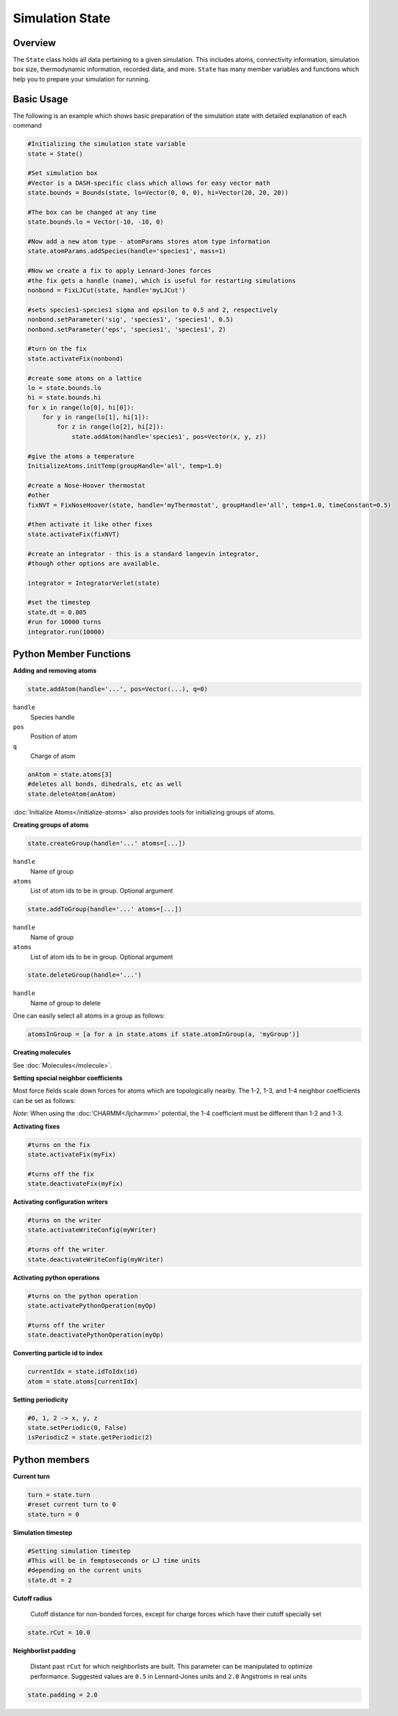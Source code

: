 Simulation State
====================

Overview
^^^^^^^^

The ``State`` class holds all data pertaining to a given simulation.  This includes atoms, connectivity information, simulation box size, thermodynamic information, recorded data, and more.  ``State`` has many member variables and functions which help you to prepare your simulation for running.  

Basic Usage
^^^^^^^^^^^

The following is an example which shows basic preparation of the simulation state with detailed explanation of each command

.. code-block:: python

    #Initializing the simulation state variable 
    state = State()

    #Set simulation box 
    #Vector is a DASH-specific class which allows for easy vector math
    state.bounds = Bounds(state, lo=Vector(0, 0, 0), hi=Vector(20, 20, 20))

    #The box can be changed at any time
    state.bounds.lo = Vector(-10, -10, 0)

    #Now add a new atom type - atomParams stores atom type information
    state.atomParams.addSpecies(handle='species1', mass=1)

    #Now we create a fix to apply Lennard-Jones forces
    #the fix gets a handle (name), which is useful for restarting simulations
    nonbond = FixLJCut(state, handle='myLJCut')

    #sets species1-species1 sigma and epsilon to 0.5 and 2, respectively
    nonbond.setParameter('sig', 'species1', 'species1', 0.5)
    nonbond.setParameter('eps', 'species1', 'species1', 2)

    #turn on the fix
    state.activateFix(nonbond)

    #create some atoms on a lattice
    lo = state.bounds.lo
    hi = state.bounds.hi
    for x in range(lo[0], hi[0]):
        for y in range(lo[1], hi[1]):
            for z in range(lo[2], hi[2]):
                state.addAtom(handle='species1', pos=Vector(x, y, z)) 

    #give the atoms a temperature
    InitializeAtoms.initTemp(groupHandle='all', temp=1.0)

    #create a Nose-Hoover thermostat
    #other 
    fixNVT = FixNoseHoover(state, handle='myThermostat', groupHandle='all', temp=1.0, timeConstant=0.5)

    #then activate it like other fixes
    state.activateFix(fixNVT)
    
    #create an integrator - this is a standard langevin integrator, 
    #though other options are available.

    integrator = IntegratorVerlet(state)

    #set the timestep
    state.dt = 0.005
    #run for 10000 turns
    integrator.run(10000)


Python Member Functions
^^^^^^^^^^^^^^^^^^^^^^^

**Adding and removing atoms**


.. code-block:: python
    
    state.addAtom(handle='...', pos=Vector(...), q=0)

``handle``
    Species handle 

``pos``
    Position of atom

``q``
    Charge of atom

.. code-block:: python
    
    anAtom = state.atoms[3]
    #deletes all bonds, dihedrals, etc as well
    state.deleteAtom(anAtom)

:doc:`Initialize Atoms</initialize-atoms>` also provides tools for initializing groups of atoms.

**Creating groups of atoms**

.. code-block:: python

    state.createGroup(handle='...' atoms=[...])

``handle``
    Name of group

``atoms``
    List of atom ids to be in group.  Optional argument

.. code-block:: python

    state.addToGroup(handle='...' atoms=[...])

``handle``
    Name of group

``atoms``
    List of atom ids to be in group.  Optional argument

.. code-block:: python

    state.deleteGroup(handle='...')


``handle``
    Name of group to delete

One can easily select all atoms in a group as follows:

.. code-block:: python

    atomsInGroup = [a for a in state.atoms if state.atomInGroup(a, 'myGroup')]
    
**Creating molecules**

See :doc:`Molecules</molecule>`.


**Setting special neighbor coefficients**

Most force fields scale down forces for atoms which are topologically nearby.  The 1-2, 1-3, and 1-4 neighbor coefficients can be set as follows:

.. code-block:: python
    #1-2, 1-3, 1-4 neighbor coefficients
    state.setSpecialNeighborCoefs(0, 0, 0.5)

*Note*: When using the :doc:'CHARMM</ljcharmm>' potential, the 1-4 coefficient must be different than 1-2 and 1-3.

**Activating fixes**

.. code-block:: python
    
    #turns on the fix
    state.activateFix(myFix)    

    #turns off the fix
    state.deactivateFix(myFix)    


**Activating configuration writers**

.. code-block:: python
    
    #turns on the writer
    state.activateWriteConfig(myWriter)    

    #turns off the writer
    state.deactivateWriteConfig(myWriter)    


**Activating python operations**

.. code-block:: python
    
    #turns on the python operation
    state.activatePythonOperation(myOp)    

    #turns off the writer
    state.deactivatePythonOperation(myOp)  

**Converting particle id to index**

.. code-block:: python
    
    currentIdx = state.idToIdx(id)
    atom = state.atoms[currentIdx]

**Setting periodicity**

.. code-block:: python

    #0, 1, 2 -> x, y, z
    state.setPeriodic(0, False)
    isPeriodicZ = state.getPeriodic(2)

Python members
^^^^^^^^^^^^^^

**Current turn**

.. code-block:: python

    turn = state.turn 
    #reset current turn to 0
    state.turn = 0

**Simulation timestep**

.. code-block:: python

    #Setting simulation timestep
    #This will be in femptoseconds or LJ time units
    #depending on the current units 
    state.dt = 2 

**Cutoff radius**

    Cutoff distance for non-bonded forces, except for charge forces which have their cutoff specially set

.. code-block:: python

    state.rCut = 10.0

**Neighborlist padding**

     Distant past ``rCut`` for which neighborlists are built.  This parameter can be manipulated to optimize performance.  Suggested values are ``0.5`` in Lennard-Jones units and ``2.0`` Angstroms in real units

.. code-block:: python

    state.padding = 2.0


    


